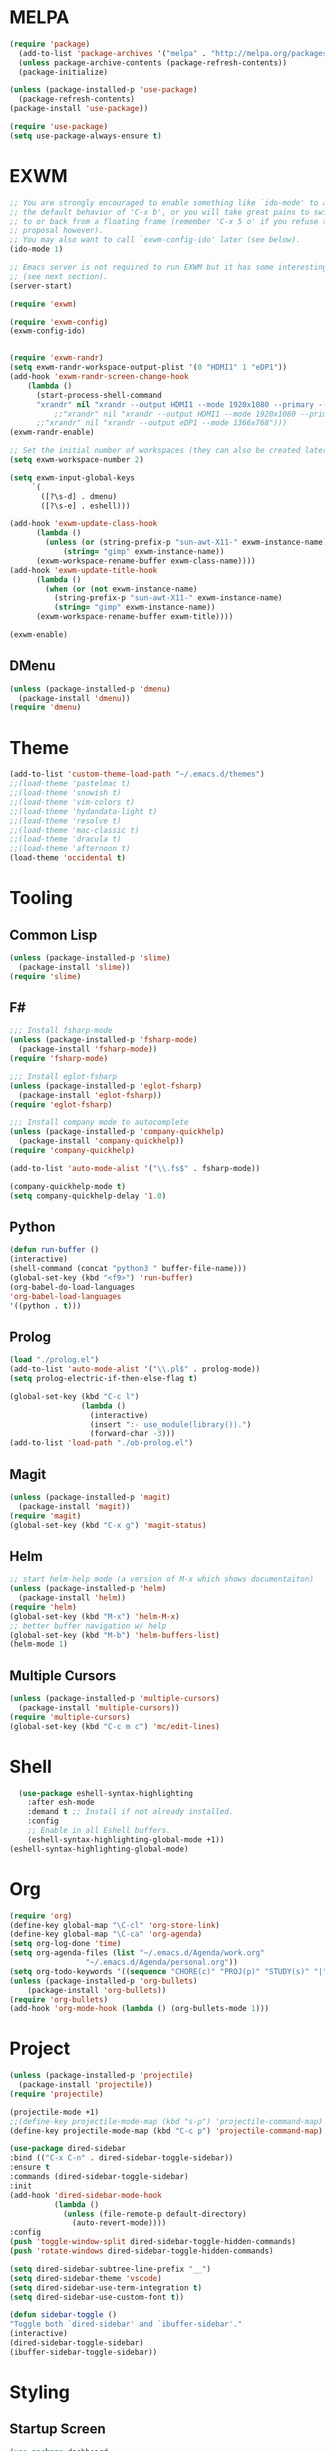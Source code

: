 * MELPA
#+BEGIN_SRC emacs-lisp
  (require 'package)
    (add-to-list 'package-archives '("melpa" . "http://melpa.org/packages/"))
    (unless package-archive-contents (package-refresh-contents))
    (package-initialize)

  (unless (package-installed-p 'use-package)
    (package-refresh-contents)
  (package-install 'use-package))

  (require 'use-package)
  (setq use-package-always-ensure t)
#+END_SRC
* EXWM
 #+BEGIN_SRC emacs-lisp
   ;; You are strongly encouraged to enable something like `ido-mode' to alter
   ;; the default behavior of 'C-x b', or you will take great pains to switch
   ;; to or back from a floating frame (remember 'C-x 5 o' if you refuse this
   ;; proposal however).
   ;; You may also want to call `exwm-config-ido' later (see below).
   (ido-mode 1)

   ;; Emacs server is not required to run EXWM but it has some interesting uses
   ;; (see next section).
   (server-start)

   (require 'exwm)

   (require 'exwm-config)
   (exwm-config-ido)


   (require 'exwm-randr)
   (setq exwm-randr-workspace-output-plist '(0 "HDMI1" 1 "eDP1"))
   (add-hook 'exwm-randr-screen-change-hook
	   (lambda ()
	     (start-process-shell-command
	     "xrandr" nil "xrandr --output HDMI1 --mode 1920x1080 --primary --left-of eDP1 --output eDP1 --off")))
             ;;"xrandr" nil "xrandr --output HDMI1 --mode 1920x1080 --primary --left-of eDP1 --output eDP1 --mode 1366x768")))
	     ;;"xrandr" nil "xrandr --output eDP1 --mode 1366x768")))
   (exwm-randr-enable)

   ;; Set the initial number of workspaces (they can also be created later).
   (setq exwm-workspace-number 2)

   (setq exwm-input-global-keys
        `(
          ([?\s-d] . dmenu)
          ([?\s-e] . eshell)))

   (add-hook 'exwm-update-class-hook
	     (lambda ()
	       (unless (or (string-prefix-p "sun-awt-X11-" exwm-instance-name)
			   (string= "gimp" exwm-instance-name))
		 (exwm-workspace-rename-buffer exwm-class-name))))
   (add-hook 'exwm-update-title-hook
	     (lambda ()
	       (when (or (not exwm-instance-name)
			 (string-prefix-p "sun-awt-X11-" exwm-instance-name)
			 (string= "gimp" exwm-instance-name))
		 (exwm-workspace-rename-buffer exwm-title))))

   (exwm-enable)

 #+END_SRC
** DMenu
   #+BEGIN_SRC emacs-lisp
     (unless (package-installed-p 'dmenu)
       (package-install 'dmenu))
     (require 'dmenu)
   #+END_SRC
* Theme
#+BEGIN_SRC emacs-lisp
(add-to-list 'custom-theme-load-path "~/.emacs.d/themes")
;;(load-theme 'pastelmac t)
;;(load-theme 'snowish t)
;;(load-theme 'vim-colors t)
;;(load-theme 'hydandata-light t)
;;(load-theme 'resolve t)
;;(load-theme 'mac-classic t)
;;(load-theme 'dracula t)
;;(load-theme 'afternoon t)
(load-theme 'occidental t)
#+END_SRC
* Tooling
** Common Lisp
 #+BEGIN_SRC emacs-lisp
   (unless (package-installed-p 'slime)
     (package-install 'slime))
   (require 'slime)
 #+END_SRC
** F#
 #+BEGIN_SRC emacs-lisp
   ;;; Install fsharp-mode
   (unless (package-installed-p 'fsharp-mode)
     (package-install 'fsharp-mode))
   (require 'fsharp-mode)

   ;;; Install eglot-fsharp
   (unless (package-installed-p 'eglot-fsharp)
     (package-install 'eglot-fsharp))
   (require 'eglot-fsharp)

   ;;; Install company mode to autocomplete
   (unless (package-installed-p 'company-quickhelp)
     (package-install 'company-quickhelp))
   (require 'company-quickhelp)

   (add-to-list 'auto-mode-alist '("\\.fs$" . fsharp-mode))     

   (company-quickhelp-mode t)
   (setq company-quickhelp-delay '1.0)

 #+END_SRC
** Python
 #+BEGIN_SRC emacs-lisp
   (defun run-buffer ()
   (interactive)
   (shell-command (concat "python3 " buffer-file-name)))
   (global-set-key (kbd "<f9>") 'run-buffer)
   (org-babel-do-load-languages
   'org-babel-load-languages
   '((python . t)))
 #+END_SRC
** Prolog
   #+BEGIN_SRC emacs-lisp
     (load "./prolog.el")
     (add-to-list 'auto-mode-alist '("\\.pl$" . prolog-mode))
     (setq prolog-electric-if-then-else-flag t)

     (global-set-key (kbd "C-c l")
                     (lambda ()
                       (interactive)
                       (insert ":- use_module(library()).")
                       (forward-char -3)))
     (add-to-list 'load-path "./ob-prolog.el")

   #+END_SRC
** Magit
   #+BEGIN_SRC emacs-lisp
     (unless (package-installed-p 'magit)
       (package-install 'magit))
     (require 'magit)
     (global-set-key (kbd "C-x g") 'magit-status)
   #+END_SRC
** Helm
   #+BEGIN_SRC emacs-lisp
   ;; start helm-help mode (a version of M-x which shows documentaiton)
   (unless (package-installed-p 'helm)
     (package-install 'helm))
   (require 'helm)
   (global-set-key (kbd "M-x") 'helm-M-x)
   ;; better buffer navigation w/ help
   (global-set-key (kbd "M-b") 'helm-buffers-list)
   (helm-mode 1)
   #+END_SRC
** Multiple Cursors
   #+BEGIN_SRC emacs-lisp
     (unless (package-installed-p 'multiple-cursors)
       (package-install 'multiple-cursors))
     (require 'multiple-cursors)
     (global-set-key (kbd "C-c m c") 'mc/edit-lines)
   #+END_SRC
* Shell
#+BEGIN_SRC emacs-lisp
  (use-package eshell-syntax-highlighting
    :after esh-mode
    :demand t ;; Install if not already installed.
    :config
    ;; Enable in all Eshell buffers.
    (eshell-syntax-highlighting-global-mode +1))
(eshell-syntax-highlighting-global-mode)
#+END_SRC
* Org
#+BEGIN_SRC emacs-lisp
  (require 'org)
  (define-key global-map "\C-cl" 'org-store-link)
  (define-key global-map "\C-ca" 'org-agenda)
  (setq org-log-done 'time)
  (setq org-agenda-files (list "~/.emacs.d/Agenda/work.org" 
			       "~/.emacs.d/Agenda/personal.org"))
  (setq org-todo-keywords '((sequence "CHORE(c)" "PROJ(p)" "STUDY(s)" "|" "DONE(d)" "CANCELLED(c)")))
  (unless (package-installed-p 'org-bullets)
      (package-install 'org-bullets))
  (require 'org-bullets)
  (add-hook 'org-mode-hook (lambda () (org-bullets-mode 1)))
#+END_SRC
* Project
  #+BEGIN_SRC emacs-lisp
  (unless (package-installed-p 'projectile)
    (package-install 'projectile))
  (require 'projectile)
 
  (projectile-mode +1)
  ;;(define-key projectile-mode-map (kbd "s-p") 'projectile-command-map)
  (define-key projectile-mode-map (kbd "C-c p") 'projectile-command-map)

  (use-package dired-sidebar
  :bind (("C-x C-n" . dired-sidebar-toggle-sidebar))
  :ensure t
  :commands (dired-sidebar-toggle-sidebar)
  :init
  (add-hook 'dired-sidebar-mode-hook
            (lambda ()
              (unless (file-remote-p default-directory)
                (auto-revert-mode))))
  :config
  (push 'toggle-window-split dired-sidebar-toggle-hidden-commands)
  (push 'rotate-windows dired-sidebar-toggle-hidden-commands)

  (setq dired-sidebar-subtree-line-prefix "__")
  (setq dired-sidebar-theme 'vscode)
  (setq dired-sidebar-use-term-integration t)
  (setq dired-sidebar-use-custom-font t))

  (defun sidebar-toggle ()
  "Toggle both `dired-sidebar' and `ibuffer-sidebar'."
  (interactive)
  (dired-sidebar-toggle-sidebar)
  (ibuffer-sidebar-toggle-sidebar))

  #+END_SRC
* Styling
** Startup Screen
 #+BEGIN_SRC emacs-lisp
 (use-package dashboard
    :ensure t
    :diminish dashboard-mode
    :config
    (setq dashboard-banner-logo-title "Welcome to MageMacs, GNU Emacs customized by Marcos Magueta")
    (setq dashboard-startup-banner "~/.emacs.d/emacs.svg")
    (setq dashboard-items '((recents  . 10)
                            (bookmarks . 10)))
    (dashboard-setup-startup-hook))

    (fringe-mode 1)
    (scroll-bar-mode -1)
 #+END_SRC
** Interface Options
 #+BEGIN_SRC emacs-lisp
   (menu-bar-mode -1)
   (tool-bar-mode -1)
   (toggle-scroll-bar -1)
   (add-hook 'prog-mode-hook 'linum-mode)
   (display-battery-mode t)
   (display-time-mode t)
   (unless (package-installed-p 'vscode-icon)
   (package-install 'vscode-icon))
   (require 'vscode-icon)
 #+END_SRC 
** Ergonomics
 #+BEGIN_SRC emacs-lisp
   (shell-command "xmodmap -e 'keysym Control_L = Control_R'")
 #+END_SRC
** Powerline
   #+BEGIN_SRC emacs-lisp
     (unless (package-installed-p 'powerline)
     (package-install 'powerline))
     (require 'powerline)
     (powerline-default-theme)
   #+END_SRC
